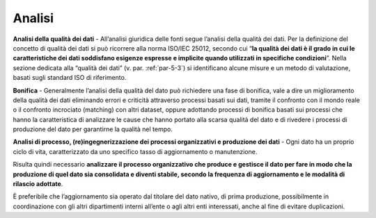 .. _par-5-1-3:

Analisi
^^^^^^^

**Analisi della qualità dei dati** - All’analisi giuridica delle fonti
segue l’analisi della qualità dei dati. Per la definizione del concetto
di qualità dei dati si può ricorrere alla norma ISO/IEC 25012, secondo
cui “\ **la qualità dei dati è il grado in cui le caratteristiche dei
dati soddisfano esigenze espresse e implicite quando utilizzati in
specifiche condizioni**\ ”. Nella sezione dedicata alla “qualità dei
dati” (v. par. :ref:`par-5-3`) si identificano alcune misure e un metodo di
valutazione, basati sugli standard ISO di riferimento.

**Bonifica** - Generalmente l’analisi della qualità del dato può
richiedere una fase di bonifica, vale a dire un miglioramento della
qualità dei dati eliminando errori e criticità attraverso processi
basati sui dati, tramite il confronto con il mondo reale o il confronto
incrociato (matching) con altri dataset, oppure adottando processi di
bonifica basati sui processi che hanno la caratteristica di analizzare
le cause che hanno portato alla scarsa qualità del dato e di rivedere i
processi di produzione del dato per garantirne la qualità nel tempo.

**Analisi di processo, (re)ingegnerizzazione dei processi organizzativi
e produzione dei dati** - Ogni dato ha un proprio ciclo di vita,
caratterizzato da uno specifico tasso di aggiornamento o manutenzione.

Risulta quindi necessario **analizzare il processo organizzativo che
produce e gestisce il dato per fare in modo che la produzione di quel
dato sia consolidata e diventi stabile, secondo la frequenza di
aggiornamento e le modalità di rilascio adottate**.

È preferibile che l’aggiornamento sia operato dal titolare del dato
nativo, di prima produzione, possibilmente in coordinazione con gli
altri dipartimenti interni all’ente o agli altri enti interessati, anche
al fine di evitare duplicazioni.
